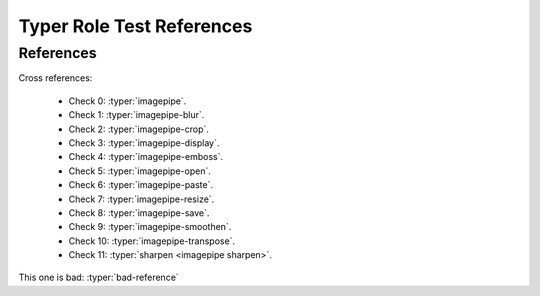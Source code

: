 Typer Role Test References
==========================


References
----------

Cross references:

    * Check 0: :typer:`imagepipe`.
    * Check 1: :typer:`imagepipe-blur`.
    * Check 2: :typer:`imagepipe-crop`.
    * Check 3: :typer:`imagepipe-display`.
    * Check 4: :typer:`imagepipe-emboss`.
    * Check 5: :typer:`imagepipe-open`.
    * Check 6: :typer:`imagepipe-paste`.
    * Check 7: :typer:`imagepipe-resize`.
    * Check 8: :typer:`imagepipe-save`.
    * Check 9: :typer:`imagepipe-smoothen`.
    * Check 10: :typer:`imagepipe-transpose`.
    * Check 11: :typer:`sharpen <imagepipe sharpen>`.


This one is bad: :typer:`bad-reference`
